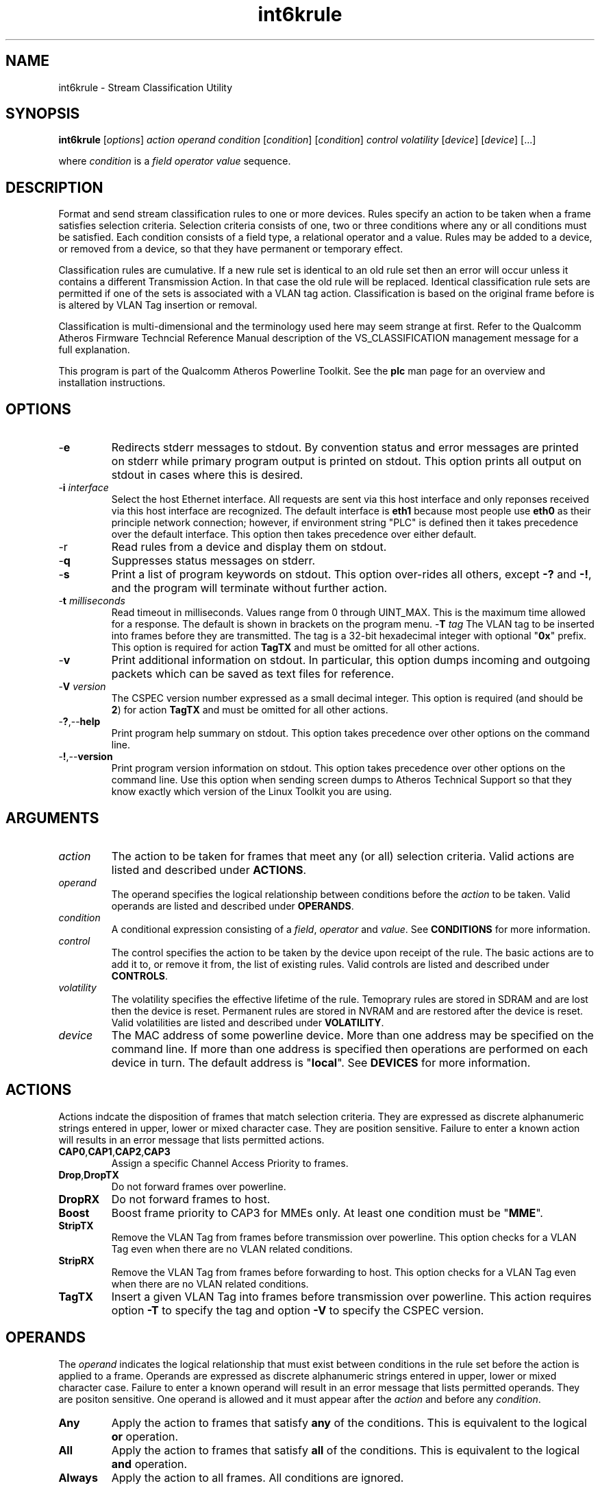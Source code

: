 .TH int6krule 1 "April 2013" "plc-utils-2.1.5" "Qualcomm Atheros Powerline Toolkit"

.SH NAME
int6krule - Stream Classification Utility

.SH SYNOPSIS
.BR int6krule
.RI [ options ] 
.IR action    
.IR operand 
.IR condition
.RI [ condition ]
.RI [ condition ]
.IR control
.IR volatility
.RI [ device ]
.RI [ device ]
[...]

.PP
where \fIcondition\fR is a \fIfield\fR \fIoperator\fR \fIvalue\fR sequence.

.SH DESCRIPTION
Format and send stream classification rules to one or more devices.
Rules specify an action to be taken when a frame satisfies selection criteria.
Selection criteria consists of one, two or three conditions where any or all conditions must be satisfied.
Each condition consists of a field type, a relational operator and a value.
Rules may be added to a device, or removed from a device, so that they have permanent or temporary effect.

.PP
Classification rules are cumulative.
If a new rule set is identical to an old rule set then an error will occur unless it contains a different Transmission Action.
In that case the old rule will be replaced.
Identical classification rule sets are permitted if one of the sets is associated with a VLAN tag action.
Classification is based on the original frame before is is altered by VLAN Tag insertion or removal.

.PP
Classification is multi-dimensional and the terminology used here may seem strange at first.
Refer to the Qualcomm Atheros Firmware Techncial Reference Manual description of the VS_CLASSIFICATION management message for a full explanation.

.PP
This program is part of the Qualcomm Atheros Powerline Toolkit.
See the \fBplc\fR man page for an overview and installation instructions.

.SH OPTIONS

.TP
.RB - e
Redirects stderr messages to stdout.
By convention status and error messages are printed on stderr while primary program output is printed on stdout.
This option prints all output on stdout in cases where this is desired.

.TP
-\fBi\fR \fIinterface\fR
Select the host Ethernet interface.
All requests are sent via this host interface and only reponses received via this host interface are recognized.
The default interface is \fBeth1\fR because most people use \fBeth0\fR as their principle network connection; however, if environment string "PLC" is defined then it takes precedence over the default interface.
This option then takes precedence over either default.

.TP
.RB -r 
Read rules from a device and display them on stdout.

.TP
.RB - q
Suppresses status messages on stderr.

.TP
.RB - s
Print a list of program keywords on stdout.
This option over-rides all others, except \fB-?\fR and \fB-!\fR, and the program will terminate without further action.

.TP
-\fBt \fImilliseconds\fR
Read timeout in milliseconds.
Values range from 0 through UINT_MAX.
This is the maximum time allowed for a response.
The default is shown in brackets on the program menu.
-\fBT \fItag\fR
The VLAN tag to be inserted into frames before they are transmitted.
The tag is a 32-bit hexadecimal integer with optional "\fB0x\fR" prefix.
This option is required for action \fBTagTX\fR and must be omitted for all other actions.

.TP
.RB - v
Print additional information on stdout.
In particular, this option dumps incoming and outgoing packets which can be saved as text files for reference.

.TP
-\fBV \fIversion\fR
The CSPEC version number expressed as a small decimal integer.
This option is required (and should be \fB2\fR) for action \fBTagTX\fR and must be omitted for all other actions.

.TP
.RB - ? ,-- help
Print program help summary on stdout.
This option takes precedence over other options on the command line.

.TP
.RB - ! ,-- version
Print program version information on stdout.
This option takes precedence over other options on the command line.
Use this option when sending screen dumps to Atheros Technical Support so that they know exactly which version of the Linux Toolkit you are using.

.SH ARGUMENTS

.TP
.IR action   
The action to be taken for frames that meet any (or all) selection criteria.
Valid actions are listed and described under \fBACTIONS\fR.

.TP
.IR operand 
The operand specifies the logical relationship between conditions before the \fIaction\fR to be taken.
Valid operands are listed and described under \fBOPERANDS\fR.

.TP
.IR condition
A conditional expression consisting of a \fIfield\fR, \fIoperator\fR and \fIvalue\fR.
See \fBCONDITIONS\fR for more information.

.TP
.IR control
The control specifies the action to be taken by the device upon receipt of the rule.
The basic actions are to add it to, or remove it from, the list of existing rules.
Valid controls are listed and described under \fBCONTROLS\fR.

.TP
.IR volatility
The volatility specifies the effective lifetime of the rule.
Temoprary rules are stored in SDRAM and are lost then the device is reset.
Permanent rules are stored in NVRAM and are restored after the device is reset.
Valid volatilities are listed and described under \fBVOLATILITY\fR.

.TP
.IR device
The MAC address of some powerline device.
More than one address may be specified on the command line.
If more than one address is specified then operations are performed on each device in turn.
The default address is "\fBlocal\fR".
See \fBDEVICES\fR for more information.

.SH ACTIONS
Actions indcate the disposition of frames that match selection criteria.
They are expressed as discrete alphanumeric strings entered in upper, lower or mixed character case.
They are position sensitive.
Failure to enter a known action will results in an error message that lists permitted actions.

.TP
.BR CAP0 , CAP1 , CAP2 , CAP3
Assign a specific Channel Access Priority to frames.

.TP
.BR Drop , DropTX
Do not forward frames over powerline.

.TP
.BR DropRX
Do not forward frames to host.

.TP
.BR Boost
Boost frame priority to CAP3 for MMEs only.
At least one condition must be "\fBMME\fR".

.TP
.BR StripTX
Remove the VLAN Tag from frames before transmission over powerline.
This option checks for a VLAN Tag even when there are no VLAN related conditions.

.TP
.BR StripRX
Remove the VLAN Tag from frames before forwarding to host.
This option checks for a VLAN Tag even when there are no VLAN related conditions.

.TP
.BR TagTX
Insert a given VLAN Tag into frames before transmission over powerline.
This action requires option \fB-T\fR to specify the tag and option \fB-V\fR to specify the CSPEC version.

.SH OPERANDS
The \fIoperand\fR indicates the logical relationship that must exist between conditions in the rule set before the action is applied to a frame.
Operands are expressed as discrete alphanumeric strings entered in upper, lower or mixed character case.
Failure to enter a known operand will result in an error message that lists permitted operands.
They are positon sensitive.
One operand is allowed and it must appear after the \fIaction\fR and before any \fIcondition\fR.

.TP
.BR Any
Apply the action to frames that satisfy \fBany\fR of the conditions.
This is equivalent to the logical \fBor\fR operation.

.TP
.BR All
Apply the action to frames that satisfy \fBall\fR of the conditions.
This is equivalent to the logical \fBand\fR operation.

.TP
.BR Always
Apply the action to all frames.
All conditions are ignored.

.SH CONDITIONS
A condition consists of a \fIfield\fR, an \fIoperator\fR and a \fIvalue\fR.
One condition is required but three are permitted.
Condition order is not important but all conditions must appear after the \fIoperand\fR and before the \fIcontrol\fR.

.TP
.IR field
The field is the part of the Ethernet frame to be examined.
Some fields are not valid for some actions but this program does not enforce such rules since validation is performed by runtime firmware on each device.
Recognized fields are listed and described under \fBFIELDS\fR.

.TP
.IR operator
The operator specifies the relationsip that must exist between the \fIfield\fR and \fIvalue\fR in order for the \fIcondition\fR to evaluate \fBTrue\fR.
Currently, only equality operators are supported.
Valid operators are listed and described under \fBOPERATORS\fR.

.TP
.IR value
The value must be appropriate to the field type.
Some fields are MAC or IP addresses, some are integers, some are bitmaps and others are states.
Integers and bitmaps may be expressed in binary, decimal or hexadecimal format.
Binary values staRt with \fB0b\fR.
Hexadecimal values start with \fB0x\fR.
States are expressed using keywords.
Users are responsible for knowing how many bits are significant for each type of value.
Valid values are described along with fields under \fBFIELDS\fR.

.SH FIELDS
Fields indicate the portion of the frame that is inspected during selection and the size and format of the value permited in the condition statement.
They are expressed as discrete alphanumeric strings entered in upper, lower or mixed character case.
Failure to enter a known field will result in an error message that lists permitted fields.

.TP
.BR ET
A 16-bit Ethertype expressed in hexadecimal with optional "\fB0x\fR" prefix.
The format is described in IEEE Standard 802-2001 [4].

.TP 
.BR EthDA 
A 48-bit Ethernet destination address expressed in hexadecimal.
Octets may be separated with optional colons for clarity.
The format is described in IEEE Standard 802-2001 [4].

.TP 
.BR EthSA  
A 48-bit Ethernet source address expressed in hexadecimal.
Octets may be separated with optional colons for clarity.
The format is described in IEEE Standard 802-2001 [4].

.TP
.BR IPSP
A 16-bit IP source port expressed as a decimal integer.
This condition applies to either TCP or UDP packets, depending on the protocol used, and is valid only for actions "\fBCAP0\fR", "\fBCAP1\fR", "\fBCAP2\fR", "\fBCAP3\fR" and "\fBDrop\fR".

.TP
.BR IPDP 
A 16-bit IP destination port expressed as a decimal integer.
This condition applies to either TCP or UDP packets, depending on the protocol used, and is valid only for actions "\fBCAP0\fR", "\fBCAP1\fR", "\fBCAP2\fR", "\fBCAP3\fR" and "\fBDrop\fR".

.TP
.BR IPV4TOS 
An 8-bit Type-of-Service code where the format is defined in the RFC 791 (Internet Protocol) [14].

.TP
.BR IPV4PROT 
An 8-bit Ethernet protocol code.
The format is defined in the RFC 791 (Internet Protocol) [14].

.TP
.BR IPV4SA
A 32-bit Internet Protocol source address expressed in dotted-decimal notation.
The official format is defined in RFC 791 (Internet Protocol) [14].
Our implementation permits empty octets and leading zeros within fields.
For example, "..." is equivalent to "0.0.0.0 and "127..000.001" is equivalent to "127.0.0.1". 
.TP
.BR IPV4DA 
A 32-bit Internet Protocol destination address expressed in dotted-decimal notation. The official format is defined in RFC 791 (internet Protocol) [14]. Our implementation permits empty octets and leading zeros within fields. For example, "..." is equivalent to "0.0.0.0 and "127..000.001" is equivalent to "127.0.0.1".

.TP
.BR IPV6TC
An 8-bit Internet Protocol V6 traffic class expressed as defined in RFC 2460 (Internet Protocol Version 6) [17].

.TP
.BR IPV6FL
A 24-bit IPV6 flow label where the lower 20 bits are the IPv6 Flow Label defined in RFC 2460 (Internat Protocol Version 6) [17].
The upper 4 bits should be zero.
The value can be entered either as a decimal, binary or hex integer.

.TP
.BR IPV6SA
A 128-bit IPV6 source address expressed as colon-separated hexadecmial quartets (octet pairs).
The official format is defined in RFC 2460 (Internet Protocol Version 6) [17].
Our implementation permits multiple empty fields, abreviated fields and leading zeros within fields.
When multiple empty fields appear, the right-most occurance expands to multiple zeros.
For example, "AAAA::BBBB::CCCC" is equivalent to "AAAA:0000:BBBB:0000:0000:0000:0000:CCCC".

.TP
.BR IPV6DA
A 128-bit IPV6 destination address expressed as colon-separated hexadecimal quartets (octet pairs).
The official format is defined in RFC 2460 (Internet Protocol Version 6) [17].
Our implementation permits multiple empty fields, abbreviated fields and leading zeros within fields.
When multiple empty fields appear, the right-most occurance expands to zeros.
For example, ":1::2" is equivalent to "0000:0001:0000:0000:0000:0000:0000:0002".

.TP
.BR MME
A 24-bit Atheros HomePlugAV Management Message type expressed as a hex byte stream.
For clarity, the recommeded format it "xx:xxxx".
The first byte is the MMV.
The next two bytes are the MMTYPE.
Both are defined in the HomePlug AV Specification.
The MMTYPE will match all MME variants, such as Request, Confirm, Indicate and Response because the lower two bits are ignored.
This field is only valid for action "\fBBoost\fR".

.TP
.BR TCPAck
The string "\fBTrue\fR" or "\fBFalse\fR" to indicate that the frame is (or is not) a TCP Acknowledgement.
Double negatives are allowed so "Is True" is equvalent to "Not False" and "Is False" is equivalent to "Not True".

.TP
.BR TCPSP
A 16-bit TCP source port as a decimal integer.
The format is defined in RFC 793 (Transmission Control Protocol [15]).

.TP
.BR TCPDP 
A 16-bit TCP destination port expressed as a decimal integer.
The format is defined in RFC 793 (Transmission Control Protocol [15]).

.TP
.BR UDPSP 
A 16-bit UDP source port expressed as a decimal integer.
The format is defined in RFC 768 (User Datagram Protocol [13]).

.TP
.BR UDPDP
A 16-bit UDP destination port expressed as a decimal integer.
The format is defined in RFC 768 (User Datagram Protocol [13]).

.TP
.BR VLANID 
A 16-bit VLAN identifier where the lower 12 bits are the VLAN Identifier (VID) defined in IEEE Std 802.1Q-1998 (Virtual Bridged Local Area Networks) [11].
The upper 4 bits should be zero.

.TP 
.BR VLANUP 
An 8-bit Ethernet VLAN tag where the lower 3 bits are the User Priority sub-field of a VLAN Tag defined in IEEE Std 802.1Q-1998 (Virtual Bridged Local Area Networks) [11].
The upper 5 bits should be zero.

.TP
.BR VLANTag
The string "\fBPresent\fR" or "\fBMissing\fR" to indicate the presence (or absence) of one or more VLAN Tags within a frame.
This classifier is essentially equivalent to "\fBET Is 0x8100\fR".
Double negatives are allowed so "Is Present" is equivalent to "Not Missing" and "Is Missing" is equivalent to "Not Present".

.SH OPERATORS
An operator indicates an equality between a \fIfield\fR and a \fIvalue\fR.
An operator is an alphanumeric string entered in upper, lower or mixed character case.
Failure to enter a known operator will result in an error message that lists permitted operators.
Operators are position sensitive and must appear between each \fIfield\fR and \fIvalue\fR.

.TP
.BR Is
Indicates that the frame field must equal the associated value for the condition to evaluate true.

.TP
.BR Not
Indicates that the frame field must not equal the associated value for the condition to evaluate true.

.SH STATES
A state is a special case of \fIvalue\fR.

.TP
.BR True , On , Yes , Present
Indicates a positive state or presence of some entity.
All are equivalent and can be used interchangeably.
Double negatives are permitted so "Is True" is equvalent to "Not False".

.TP
.BR False , Off , No , Missing
Indicates a negative state or absence of some entity.
All are equivalent and can be used interchangeably.
Double negatives are permitted so "Is False" is equvalent to "Not True".

.SH CONTROLS
The control determines how the devices will handle the rule after it is validated.
It is expressed as a discrete alphanumeric string entered in upper, lower or mixed character case.
Failure to enter a known control will result in an error message that lists permitted controls.
The control is position sensitive and must occur after \fIcondition\fR and before \fIvolatility\fR.

.TP
.BR Add
Adds the rule to the current list of rules unless a violation occurs.
In some cases, a rule may replace an existing rule instead of being added.

.TP
.BR Rem , Remove
Remove the rule from the current list of rules unless a violation occurs.

.SH VOLATILITY
The volatility determines which device rule set will be affected by the action.
It is expressed as a discrete alphanumeric string entered in upper, lower or mixed character case.
Failure to enter a known volatility will result in an error message that lists permitted volatilities.
The volatility is position sensitive and must occur after \fIcontrol\fR.

.TP
.BR Temp
The temporary rule set will be modified.
The temporary rule set resides in the working PIB stored in SDRAM.

.TP
.BR Perm
The permanent rule set will be modified.
The permanent rule set resides in the user PIB stored in NVRAM.

.SH DEVICES
Powerline devices use Ethernet Media Access Control (MAC) addresses.
A MAC address is a 48-bit value entered as 12 hexadecimal digits in upper, lower or mixed character case.
Octets may be separated with colons for clarity.
For example, "00b052000001", "00:b0:52:00:00:01" and "00b052:000001" are valid and equivalent.

.PP
The following MAC addresses are special and may be entered by name instead of number.

.TP
.BR all
Same as "broadcast".

.TP
.BR broadcast
A synonym for the Ethernet broadcast address, \fBFF:FF:FF:FF:FF:FF\fR.
All devices, whether local, remote or foreign recognize messages sent to this address.
A remote device is any device at the far end of a powerline connection.
A foreign device is any device not manufactured by Atheros.

.TP
.BR local
A synonym for the Qualcomm Atheros vendor specific Local Management Address (LMA), \fB00:B0:52:00:00:01\fR.
All local Atheros devices recognize this address but remote and foreign devices do not.
A remote device is any device at the far end of a powerline connection.
A foreign device is any device not manufactured by Atheros.

.SH REFERENCES
See the Qualcomm Atheros HomePlug AV Firmware Technical Reference Manual for more information.

.SH DISCLAIMER
Atheros HomePlug AV Vendor Specific Management Message structure and content is proprietary to Qualcomm Atheros, Ocala FL USA.
Consequently, public information is not available.
Qualcomm Atheros reserves the right to modify message structure or content in future firmware releases without any obligation to notify or compensate users of this program.

.SH EXAMPLES
This command adds a temporary classification rule to the classification table on device B00:B0:52:BA:BE:01.
The rule instructs the device to drop frames that match either (any) of two conditions.
The first condition states that the IPv4 source address is 192.168.99.2.
The second conditon states that the IPv4 destination address is 192.168.99.100.

.PP
   # int6krule drop any IPv4SA is 192.168.99.2 IPv4DA is 192.168.99.100 add temp 00:B0:52:BA:BE:01

.PP
Observe that the \fIaction\fR, \fIoperand\fR and \fIconditions\fR come first then the \fIcontrol\fR and \fIvolatility\fR then the affected \fIdevices\fR.
Up to three conditions may be specified.
Keyword order is important.
Character case is not important.

.PP
The following example prints a list of programmed keywords on stdout for reference.
The example shown here has been abbreviate due to formatting limitations.

.PP
   # int6krule -s
    
     Controls are 'Add'|'Rem'|'Remove'
     Volatilities are 'Temp'|'Perm'
     Actions are 'CAP0'|'CAP1'|'CAP2'|'CAP3'|'Boost'|...|'StripTX'|'StripRX'|'TagRX'
     Operands are 'All'|'Any'|'Always'
     Fields are 'EthDA'|'EthSA'|'VLANUP'|'VLANID'|'IPv4TOS'|...|'TCPAck'|'VLANTag'
     Operators are 'Is'|'Not'

.PP
More example follow:

.PP    
.B  Ethernet Address Rules

.PP
Ethernet address rules have the following general format:

.PP 
   | CAP0 | ANY | EthSA | IS  | xx:xx:xx:xx:xx:xx | ADD    | TEMP | xx:xx:xx:xx:xx:xx
   | CAP1 | ALL | EthDA | NOT |                   | REMOVE | PERM |
   | CAP2 |
   | CAP3 |
   | DROP |

.PP 
For example, instruct device 00:B0:52:BA:BE:FF to temporarily add a rule to forward frames from 00:2B:FE:CA:FE:BA at CAP3.
Observe Ethernet hardware addresses are used both in the condition and for the affected powerline devices.

.PP 
   # int6krule cap3 any ethsa is 00:2b:fe:ca:fe:ba add temp 00:b0;52:ba:be:ff

.PP
.B IP Address Rules

.PP
IP address rules have the following general format:

.PP 
   | CAP0 | ANY | IPv4SA | IS  | ddd.ddd.ddd.ddd | ADD    | TEMP | xx:xx:xx:xx:xx:xx
   | CAP1 | ALL | IPv4DA | NOT |                 | REMOVE | PERM |
   | CAP2 |
   | CAP3 |
   | DROP |
 

.PP
For example, instruct device 00:B0:52:BA:BE:FF to permanently remove the rule that drops packets from 192.168.99.1.
Notice that the IP address is specified in dotted decimal format but the device address is specified in hexadecimal octet format.
Dotted decimal format permits empty and variable length octets but octet delimiters are mandatory.
Hexadecimal octet format requires fixed length octets but octet delimiters are optional.

.PP 
   # int6krule drop any ipv4sa is 192.168.99.1 remove perm 00:b0:52:ba:be:ff

.PP
.B IP Protocol Rules

.PP
IP protocol rules have the following general format:

.PP 
   | CAP0 | ANY | IPv4PROT | IS  | xxxx | ADD    | TEMP | xx:xx:xx:xx:xx:xx
   | CAP1 | ALL |          | NOT |      | REMOVE | PERM |
   | CAP2 |
   | CAP3 |
   | DROP |

.PP 
For example, to instruct device 00:B0:52:BA:BE:FF to permanently add a rule to forward non-IP packets at CAP2.
In this example, delmiters have been omitted from the device Ethernet address.

.PP 
   # int6krule CAP2 all ipv4prot not 0x0800 add perm 00b052babeff

.SH SEE ALSO
.BR plc ( 1 ),
.BR int6krate ( 1 ),
.BR int6kstat ( 1 ),
.BR int6ktone ( 7)

.SH CREDITS
 Charles Maier <cmaier@qca.qualcomm.com>


